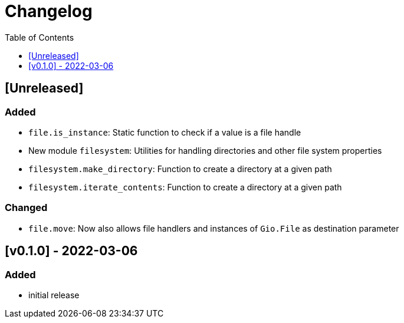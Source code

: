 = Changelog
:toc:
:toclevels: 1
:idprefix:
:idseparator: -

== [Unreleased]

=== Added

* `file.is_instance`: Static function to check if a value is a file handle
* New module `filesystem`: Utilities for handling directories and other file system properties
* `filesystem.make_directory`: Function to create a directory at a given path
* `filesystem.iterate_contents`: Function to create a directory at a given path

=== Changed

* `file.move`: Now also allows file handlers and instances of `Gio.File` as destination parameter

== [v0.1.0] - 2022-03-06

=== Added

* initial release

